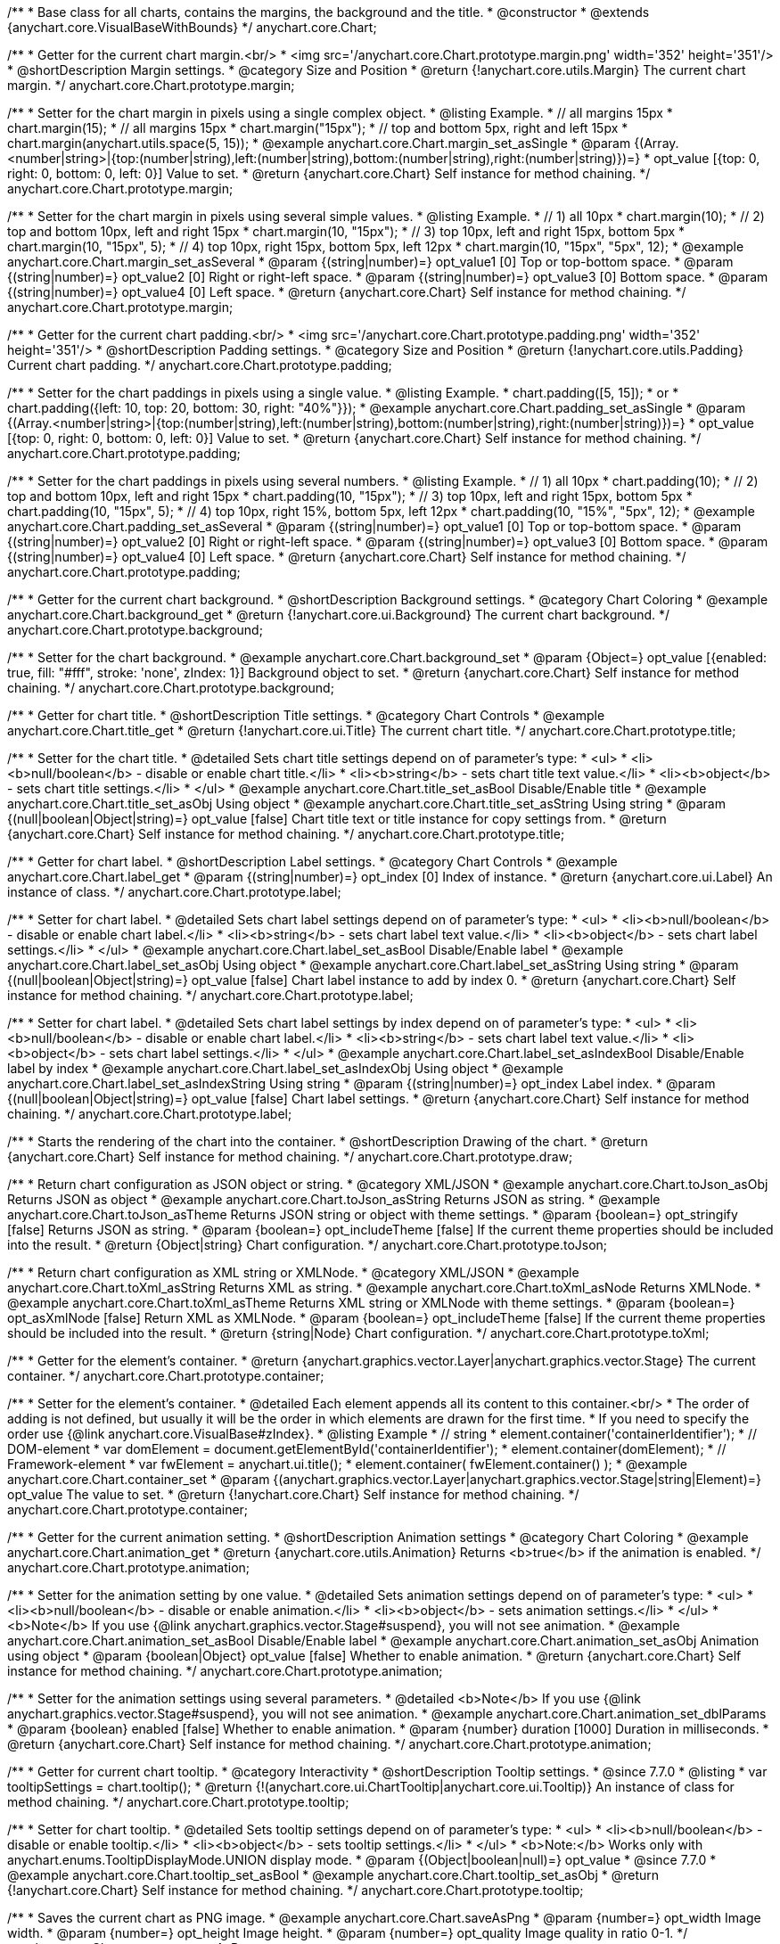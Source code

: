 /**
 * Base class for all charts, contains the margins, the background and the title.
 * @constructor
 * @extends {anychart.core.VisualBaseWithBounds}
 */
anychart.core.Chart;


//----------------------------------------------------------------------------------------------------------------------
//
//  anychart.core.Chart.prototype.margin
//
//----------------------------------------------------------------------------------------------------------------------

/**
 * Getter for the current chart margin.<br/>
 * <img src='/anychart.core.Chart.prototype.margin.png' width='352' height='351'/>
 * @shortDescription Margin settings.
 * @category Size and Position
 * @return {!anychart.core.utils.Margin} The current chart margin.
 */
anychart.core.Chart.prototype.margin;

/**
 * Setter for the chart margin in pixels using a single complex object.
 * @listing Example.
 * // all margins 15px
 * chart.margin(15);
 * // all margins 15px
 * chart.margin("15px");
 * // top and bottom 5px, right and left 15px
 * chart.margin(anychart.utils.space(5, 15));
 * @example anychart.core.Chart.margin_set_asSingle
 * @param {(Array.<number|string>|{top:(number|string),left:(number|string),bottom:(number|string),right:(number|string)})=}
 * opt_value [{top: 0, right: 0, bottom: 0, left: 0}] Value to set.
 * @return {anychart.core.Chart} Self instance for method chaining.
 */
anychart.core.Chart.prototype.margin;

/**
 * Setter for the chart margin in pixels using several simple values.
 * @listing Example.
 * // 1) all 10px
 * chart.margin(10);
 * // 2) top and bottom 10px, left and right 15px
 * chart.margin(10, "15px");
 * // 3) top 10px, left and right 15px, bottom 5px
 * chart.margin(10, "15px", 5);
 * // 4) top 10px, right 15px, bottom 5px, left 12px
 * chart.margin(10, "15px", "5px", 12);
 * @example anychart.core.Chart.margin_set_asSeveral
 * @param {(string|number)=} opt_value1 [0] Top or top-bottom space.
 * @param {(string|number)=} opt_value2 [0] Right or right-left space.
 * @param {(string|number)=} opt_value3 [0] Bottom space.
 * @param {(string|number)=} opt_value4 [0] Left space.
 * @return {anychart.core.Chart} Self instance for method chaining.
 */
anychart.core.Chart.prototype.margin;


//----------------------------------------------------------------------------------------------------------------------
//
//  anychart.core.Chart.prototype.padding
//
//----------------------------------------------------------------------------------------------------------------------

/**
 * Getter for the current chart padding.<br/>
 * <img src='/anychart.core.Chart.prototype.padding.png' width='352' height='351'/>
 * @shortDescription Padding settings.
 * @category Size and Position
 * @return {!anychart.core.utils.Padding} Current chart padding.
 */
anychart.core.Chart.prototype.padding;

/**
 * Setter for the chart paddings in pixels using a single value.
 * @listing Example.
 * chart.padding([5, 15]);
 * or
 * chart.padding({left: 10, top: 20, bottom: 30, right: "40%"}});
 * @example anychart.core.Chart.padding_set_asSingle
 * @param {(Array.<number|string>|{top:(number|string),left:(number|string),bottom:(number|string),right:(number|string)})=}
 * opt_value [{top: 0, right: 0, bottom: 0, left: 0}] Value to set.
 * @return {anychart.core.Chart} Self instance for method chaining.
 */
anychart.core.Chart.prototype.padding;

/**
 * Setter for the chart paddings in pixels using several numbers.
 * @listing Example.
 * // 1) all 10px
 * chart.padding(10);
 * // 2) top and bottom 10px, left and right 15px
 * chart.padding(10, "15px");
 * // 3) top 10px, left and right 15px, bottom 5px
 * chart.padding(10, "15px", 5);
 * // 4) top 10px, right 15%, bottom 5px, left 12px
 * chart.padding(10, "15%", "5px", 12);
 * @example anychart.core.Chart.padding_set_asSeveral
 * @param {(string|number)=} opt_value1 [0] Top or top-bottom space.
 * @param {(string|number)=} opt_value2 [0] Right or right-left space.
 * @param {(string|number)=} opt_value3 [0] Bottom space.
 * @param {(string|number)=} opt_value4 [0] Left space.
 * @return {anychart.core.Chart} Self instance for method chaining.
 */
anychart.core.Chart.prototype.padding;


//----------------------------------------------------------------------------------------------------------------------
//
//  anychart.core.Chart.prototype.background
//
//----------------------------------------------------------------------------------------------------------------------

/**
 * Getter for the current chart background.
 * @shortDescription Background settings.
 * @category Chart Coloring
 * @example anychart.core.Chart.background_get
 * @return {!anychart.core.ui.Background} The current chart background.
 */
anychart.core.Chart.prototype.background;

/**
 * Setter for the chart background.
 * @example anychart.core.Chart.background_set
 * @param {Object=} opt_value [{enabled: true, fill: "#fff", stroke: 'none', zIndex: 1}] Background object to set.
 * @return {anychart.core.Chart} Self instance for method chaining.
 */
anychart.core.Chart.prototype.background;


//----------------------------------------------------------------------------------------------------------------------
//
//  anychart.core.Chart.prototype.title
//
//----------------------------------------------------------------------------------------------------------------------

/**
 * Getter for chart title.
 * @shortDescription Title settings.
 * @category Chart Controls
 * @example anychart.core.Chart.title_get
 * @return {!anychart.core.ui.Title} The current chart title.
 */
anychart.core.Chart.prototype.title;

/**
 * Setter for the chart title.
 * @detailed Sets chart title settings depend on of parameter's type:
 * <ul>
 *   <li><b>null/boolean</b> - disable or enable chart title.</li>
 *   <li><b>string</b> - sets chart title text value.</li>
 *   <li><b>object</b> - sets chart title settings.</li>
 * </ul>
 * @example anychart.core.Chart.title_set_asBool Disable/Enable title
 * @example anychart.core.Chart.title_set_asObj Using object
 * @example anychart.core.Chart.title_set_asString Using string
 * @param {(null|boolean|Object|string)=} opt_value [false] Chart title text or title instance for copy settings from.
 * @return {anychart.core.Chart} Self instance for method chaining.
 */
anychart.core.Chart.prototype.title;


//----------------------------------------------------------------------------------------------------------------------
//
//  anychart.core.Chart.prototype.label
//
//----------------------------------------------------------------------------------------------------------------------

/**
 * Getter for chart label.
 * @shortDescription Label settings.
 * @category Chart Controls
 * @example anychart.core.Chart.label_get
 * @param {(string|number)=} opt_index [0] Index of instance.
 * @return {anychart.core.ui.Label} An instance of class.
 */
anychart.core.Chart.prototype.label;

/**
 * Setter for chart label.
 * @detailed Sets chart label settings depend on of parameter's type:
 * <ul>
 *   <li><b>null/boolean</b> - disable or enable chart label.</li>
 *   <li><b>string</b> - sets chart label text value.</li>
 *   <li><b>object</b> - sets chart label settings.</li>
 * </ul>
 * @example anychart.core.Chart.label_set_asBool Disable/Enable label
 * @example anychart.core.Chart.label_set_asObj Using object
 * @example anychart.core.Chart.label_set_asString Using string
 * @param {(null|boolean|Object|string)=} opt_value [false] Chart label instance to add by index 0.
 * @return {anychart.core.Chart} Self instance for method chaining.
 */
anychart.core.Chart.prototype.label;

/**
 * Setter for chart label.
 * @detailed Sets chart label settings by index depend on of parameter's type:
 * <ul>
 *   <li><b>null/boolean</b> - disable or enable chart label.</li>
 *   <li><b>string</b> - sets chart label text value.</li>
 *   <li><b>object</b> - sets chart label settings.</li>
 * </ul>
 * @example anychart.core.Chart.label_set_asIndexBool Disable/Enable label by index
 * @example anychart.core.Chart.label_set_asIndexObj Using object
 * @example anychart.core.Chart.label_set_asIndexString Using string
 * @param {(string|number)=} opt_index Label index.
 * @param {(null|boolean|Object|string)=} opt_value [false] Chart label settings.
 * @return {anychart.core.Chart} Self instance for method chaining.
 */
anychart.core.Chart.prototype.label;


//----------------------------------------------------------------------------------------------------------------------
//
//  anychart.core.Chart.prototype.draw
//
//----------------------------------------------------------------------------------------------------------------------

/**
 * Starts the rendering of the chart into the container.
 * @shortDescription Drawing of the chart.
 * @return {anychart.core.Chart} Self instance for method chaining.
 */
anychart.core.Chart.prototype.draw;


//----------------------------------------------------------------------------------------------------------------------
//
//  anychart.core.Chart.prototype.toJson
//
//----------------------------------------------------------------------------------------------------------------------

/**
 * Return chart configuration as JSON object or string.
 * @category XML/JSON
 * @example anychart.core.Chart.toJson_asObj Returns JSON as object
 * @example anychart.core.Chart.toJson_asString Returns JSON as string.
 * @example anychart.core.Chart.toJson_asTheme Returns JSON string or object with theme settings.
 * @param {boolean=} opt_stringify [false] Returns JSON as string.
 * @param {boolean=} opt_includeTheme [false] If the current theme properties should be included into the result.
 * @return {Object|string} Chart configuration.
 */
anychart.core.Chart.prototype.toJson;


//----------------------------------------------------------------------------------------------------------------------
//
//  anychart.core.Chart.prototype.toXml
//
//----------------------------------------------------------------------------------------------------------------------

/**
 * Return chart configuration as XML string or XMLNode.
 * @category XML/JSON
 * @example anychart.core.Chart.toXml_asString Returns XML as string.
 * @example anychart.core.Chart.toXml_asNode Returns XMLNode.
 * @example anychart.core.Chart.toXml_asTheme Returns XML string or XMLNode with theme settings.
 * @param {boolean=} opt_asXmlNode [false] Return XML as XMLNode.
 * @param {boolean=} opt_includeTheme [false] If the current theme properties should be included into the result.
 * @return {string|Node} Chart configuration.
 */
anychart.core.Chart.prototype.toXml;


//----------------------------------------------------------------------------------------------------------------------
//
//  anychart.core.Chart.prototype.container
//
//----------------------------------------------------------------------------------------------------------------------

/**
 * Getter for the element's container.
 * @return {anychart.graphics.vector.Layer|anychart.graphics.vector.Stage} The current container.
 */
anychart.core.Chart.prototype.container;

/**
 * Setter for the element's container.
 * @detailed Each element appends all its content to this container.<br/>
 * The order of adding is not defined, but usually it will be the order in which elements are drawn for the first time.
 * If you need to specify the order use {@link anychart.core.VisualBase#zIndex}.
 * @listing Example
 * // string
 *  element.container('containerIdentifier');
 * // DOM-element
 *  var domElement = document.getElementById('containerIdentifier');
 *  element.container(domElement);
 * // Framework-element
 *  var fwElement = anychart.ui.title();
 *  element.container( fwElement.container() );
 * @example anychart.core.Chart.container_set
 * @param {(anychart.graphics.vector.Layer|anychart.graphics.vector.Stage|string|Element)=} opt_value The value to set.
 * @return {!anychart.core.Chart} Self instance for method chaining.
 */
anychart.core.Chart.prototype.container;


//----------------------------------------------------------------------------------------------------------------------
//
//  anychart.core.Chart.prototype.animation
//
//----------------------------------------------------------------------------------------------------------------------

/**
 * Getter for the current animation setting.
 * @shortDescription Animation settings
 * @category Chart Coloring
 * @example anychart.core.Chart.animation_get
 * @return {anychart.core.utils.Animation} Returns <b>true</b> if the animation is enabled.
 */
anychart.core.Chart.prototype.animation;

/**
 * Setter for the animation setting by one value.
 * @detailed Sets animation settings depend on of parameter's type:
 * <ul>
 *   <li><b>null/boolean</b> - disable or enable animation.</li>
 *   <li><b>object</b> - sets animation settings.</li>
 * </ul>
 * <b>Note</b> If you use {@link anychart.graphics.vector.Stage#suspend}, you will not see animation.
 * @example anychart.core.Chart.animation_set_asBool Disable/Enable label
 * @example anychart.core.Chart.animation_set_asObj Animation using object
 * @param {boolean|Object} opt_value [false] Whether to enable animation.
 * @return {anychart.core.Chart} Self instance for method chaining.
 */
anychart.core.Chart.prototype.animation;

/**
 * Setter for the animation settings using several parameters.
 * @detailed <b>Note</b> If you use {@link anychart.graphics.vector.Stage#suspend}, you will not see animation.
 * @example anychart.core.Chart.animation_set_dblParams
 * @param {boolean} enabled [false] Whether to enable animation.
 * @param {number} duration [1000] Duration in milliseconds.
 * @return {anychart.core.Chart} Self instance for method chaining.
 */
anychart.core.Chart.prototype.animation;

//----------------------------------------------------------------------------------------------------------------------
//
//  anychart.core.Chart.prototype.tooltip
//
//----------------------------------------------------------------------------------------------------------------------

/**
 * Getter for current chart tooltip.
 * @category Interactivity
 * @shortDescription Tooltip settings.
 * @since 7.7.0
 * @listing
 * var tooltipSettings = chart.tooltip();
 * @return {!(anychart.core.ui.ChartTooltip|anychart.core.ui.Tooltip)} An instance of class for method chaining.
 */
anychart.core.Chart.prototype.tooltip;

/**
 * Setter for chart tooltip.
 * @detailed Sets tooltip settings depend on of parameter's type:
 * <ul>
 *   <li><b>null/boolean</b> - disable or enable tooltip.</li>
 *   <li><b>object</b> - sets tooltip settings.</li>
 * </ul>
 * <b>Note:</b> Works only with anychart.enums.TooltipDisplayMode.UNION display mode.
 * @param {(Object|boolean|null)=} opt_value
 * @since 7.7.0
 * @example anychart.core.Chart.tooltip_set_asBool
 * @example anychart.core.Chart.tooltip_set_asObj
 * @return {!anychart.core.Chart} Self instance for method chaining.
 */
anychart.core.Chart.prototype.tooltip;

//----------------------------------------------------------------------------------------------------------------------
//
//  anychart.core.Chart.prototype.saveAsPng
//
//----------------------------------------------------------------------------------------------------------------------

/**
 * Saves the current chart as PNG image.
 * @example anychart.core.Chart.saveAsPng
 * @param {number=} opt_width Image width.
 * @param {number=} opt_height Image height.
 * @param {number=} opt_quality Image quality in ratio 0-1.
 */
anychart.core.Chart.prototype.saveAsPng;

//----------------------------------------------------------------------------------------------------------------------
//
//  anychart.core.Chart.prototype.saveAsJpg
//
//----------------------------------------------------------------------------------------------------------------------

/**
 * Saves the current chart as JPEG image.
 * @example anychart.core.Chart.saveAsJpg
 * @param {number=} opt_width Image width.
 * @param {number=} opt_height Image height.
 * @param {number=} opt_quality Image quality in ratio 0-1.
 * @param {boolean=} opt_forceTransparentWhite Define, should we force transparent to white background.
 */
anychart.core.Chart.prototype.saveAsJpg;

//----------------------------------------------------------------------------------------------------------------------
//
//  anychart.core.Chart.prototype.saveAsPdf
//
//----------------------------------------------------------------------------------------------------------------------

/**
 * Saves the current chart as PDF image.
 * @example anychart.core.Chart.saveAsPdf
 * @param {string=} opt_paperSize Any paper format like 'a0', 'tabloid', 'b4', etc.
 * @param {boolean=} opt_landscape Define, is landscape.
 * @param {number=} opt_x Offset X.
 * @param {number=} opt_y Offset Y.
 */
anychart.core.Chart.prototype.saveAsPdf;

//----------------------------------------------------------------------------------------------------------------------
//
//  anychart.core.Chart.prototype.saveAsSvg
//
//----------------------------------------------------------------------------------------------------------------------

/**
 * Saves the current chart as SVG image.
 * @example anychart.core.Chart.saveAsSvg_set_asPaperSizeLandscape
 * @param {string=} opt_paperSize Paper Size.
 * @param {boolean=} opt_landscape Landscape.
 */
anychart.core.Chart.prototype.saveAsSvg;

/**
 * Saves the stage as SVG image using width and height.
 * @example anychart.core.Chart.saveAsSvg_set_asWidthHeight
 * @param {number=} opt_width Image width.
 * @param {number=} opt_height Image height.
 */
anychart.core.Chart.prototype.saveAsSvg;

//----------------------------------------------------------------------------------------------------------------------
//
//  anychart.core.Chart.prototype.toSvg;
//
//----------------------------------------------------------------------------------------------------------------------

/**
 * Returns SVG string with paper size and landscape.
 * @shortDescription Returns SVG string.
 * @detailed Returns SVG string if type of content is SVG otherwise returns empty string.
 * @example anychart.core.Chart.toSvg_set_asPaperSizeLandscape
 * @param {string=} opt_paperSize Paper Size.
 * @param {boolean=} opt_landscape Landscape.
 * @return {string} SVG content or empty string.
 * @since 7.5.1
 */
anychart.core.Chart.prototype.toSvg;

/**
 * Returns SVG string with with determined the width and height.
 * @detailed Returns SVG string if type of content is SVG otherwise returns empty string.
 * @example anychart.core.Chart.toSvg_set_asWidthHeight
 * @param {number=} opt_width Image width.
 * @param {number=} opt_height Image height.
 * @return {string} SVG content or empty string.
 * @since 7.5.1
 */
anychart.core.Chart.prototype.toSvg;


//----------------------------------------------------------------------------------------------------------------------
//
//  anychart.core.Chart.prototype.localToGlobal
//
//----------------------------------------------------------------------------------------------------------------------

/**
 * Converts the local coordinates to global coordinates.
 * <b>Note:</b> Works only after {@link anychart.core.Chart#draw} is called.
 * @category Specific settings
 * @detailed Converts local coordinates of the container or stage into global coordinates of the global document.<br/>
 * On image below, the red point is a starting coordinate point of the chart bounds.
 * Local coordinates work only in area of the stage (container).<br/>
 * <img src='/anychart.core.Chart.localToGlobal.png' height='310' width='530'/><br/>
 * @example anychart.core.Chart.localToGlobal
 * @param {number} xCoord Local X coordinate.
 * @param {number} yCoord Local Y coordinate.
 * @return {Object.<string, number>} Object with XY coordinates.
 * @since 7.9.1
 */
anychart.core.Chart.prototype.localToGlobal;


//----------------------------------------------------------------------------------------------------------------------
//
//  anychart.core.Chart.prototype.globalToLocal
//
//----------------------------------------------------------------------------------------------------------------------

/**
 * Converts the global coordinates to local coordinates.
 * <b>Note:</b> Works only after {@link anychart.core.Chart#draw} is called.
 * @category Specific settings
 * @detailed Converts global coordinates of the global document into local coordinates of the container or stage.<br/>
 * On image below, the red point is a starting coordinate point of the chart bounds. Local coordinates work only in area of the stage (container).<br/>
 * <img src='/anychart.core.Chart.localToGlobal.png' height='310' width='530'/>
 * @example anychart.core.Chart.globalToLocal
 * @param {number} xCoord Global X coordinate.
 * @param {number} yCoord Global Y coordinate.
 * @return {Object.<string, number>} Object with XY coordinates.
 * @since 7.9.1
 */
anychart.core.Chart.prototype.globalToLocal;

//----------------------------------------------------------------------------------------------------------------------
//
//  anychart.core.Chart.prototype.contextMenu
//
//----------------------------------------------------------------------------------------------------------------------

/**
 * Getter for the current context menu.
 * @shortDescription Context menu settings.
 * @category Chart Controls
 * @example anychart.core.Chart.contextMenu_get
 * @return {anychart.ui.ContextMenu} The current context menu.
 * @since 7.10.0
 */
anychart.core.Chart.prototype.contextMenu;

/**
 * Setter for the context menu.
 * @detailed Sets context menu settings depending on parameter type:
 * <ul>
 *   <li><b>null/boolean</b> - disable or enable context menu.</li>
 *   <li><b>object</b> - sets context menu settings.</li>
 * </ul>
 * @example anychart.core.Chart.contextMenu_set_asBool Enable/disable context menu
 * @example anychart.core.Chart.contextMenu_set_asObj Using object
 * @param {(Object|boolean|null)=} opt_value Context menu settings
 * @return {!anychart.core.Chart} Self instance for method chaining.
 * @since 7.10.0
 */
anychart.core.Chart.prototype.contextMenu;

//----------------------------------------------------------------------------------------------------------------------
//
//  anychart.core.Chart.prototype.getSelectedPoints
//
//----------------------------------------------------------------------------------------------------------------------

/**
 * Getter for the selected points.
 * @category Data
 * @example anychart.core.Chart.getSelectedPoints
 * @return {Array.<anychart.core.Point>} An array of the selected points.
 * @since 7.10.0
 */
anychart.core.Chart.prototype.getSelectedPoints;

//----------------------------------------------------------------------------------------------------------------------
//
//  anychart.core.Chart.prototype.toCsv;
//
//----------------------------------------------------------------------------------------------------------------------

/**
 * Returns CSV string with series data.
 * @category Export
 * @example anychart.core.Chart.toCsv
 * @param {(string|anychart.enums.CsvMode)=} opt_csvMode CSV mode.
 * @param {Object.<string, (string|boolean|undefined)>=} opt_csvSettings CSV settings.
 * @return {string} CSV string.
 * @since 7.10.0
 */
anychart.core.Chart.prototype.toCsv;

//----------------------------------------------------------------------------------------------------------------------
//
//  anychart.core.Chart.prototype.saveAsXml
//
//----------------------------------------------------------------------------------------------------------------------

/**
 * Saves chart config as XML document.
 * @category Export
 * @example anychart.core.Chart.saveAsXml
 * @param {boolean=} opt_includeTheme If the current theme properties should be included into the result.
 * @param {string=} opt_filename File name to save.
 * @since 7.10.0
 */
anychart.core.Chart.prototype.saveAsXml;

//----------------------------------------------------------------------------------------------------------------------
//
//  anychart.core.Chart.prototype.saveAsJson
//
//----------------------------------------------------------------------------------------------------------------------

/**
 * Saves chart config as JSON document.
 * @category Export
 * @example anychart.core.Chart.saveAsJson
 * @param {boolean=} opt_includeTheme If the current theme properties should be included into the result.
 * @param {string=} opt_filename File name to save.
 * @since 7.10.0
 */
anychart.core.Chart.prototype.saveAsJson;

//----------------------------------------------------------------------------------------------------------------------
//
//  anychart.core.Chart.prototype.saveAsCsv
//
//----------------------------------------------------------------------------------------------------------------------

/**
 * Saves chart data as CSV file.
 * @category Export
 * @example anychart.core.Chart.saveAsCsv
 * @param {(string|anychart.enums.CsvMode)=} opt_csvMode CSV mode.
 * @param {Object.<string, (string|boolean|undefined)>=} opt_csvSettings CSV settings.
 * @param {string=} opt_filename File name to save.
 * @since 7.10.0
 */
anychart.core.Chart.prototype.saveAsCsv;

//----------------------------------------------------------------------------------------------------------------------
//
//  anychart.core.Chart.prototype.saveAsXlsx
//
//----------------------------------------------------------------------------------------------------------------------

/**
 * Saves chart data as Excel document.
 * @category Export
 * @example anychart.core.Chart.saveAsXlsx
 * @param {(string|anychart.enums.CsvMode)=} opt_csvMode CSV mode.
 * @param {string=} opt_filename File name to save.
 * @since 7.10.0
 */
anychart.core.Chart.prototype.saveAsXlsx;

/** @inheritDoc */
anychart.core.Chart.prototype.bounds;

/** @inheritDoc */
anychart.core.Chart.prototype.left;

/** @inheritDoc */
anychart.core.Chart.prototype.right;

/** @inheritDoc */
anychart.core.Chart.prototype.top;

/** @inheritDoc */
anychart.core.Chart.prototype.bottom;

/** @inheritDoc */
anychart.core.Chart.prototype.width;

/** @inheritDoc */
anychart.core.Chart.prototype.height;

/** @inheritDoc */
anychart.core.Chart.prototype.minWidth;

/** @inheritDoc */
anychart.core.Chart.prototype.minHeight;

/** @inheritDoc */
anychart.core.Chart.prototype.maxWidth;

/** @inheritDoc */
anychart.core.Chart.prototype.maxHeight;

/** @inheritDoc */
anychart.core.Chart.prototype.getPixelBounds;

/** @inheritDoc */
anychart.core.Chart.prototype.zIndex;

/** @inheritDoc */
anychart.core.Chart.prototype.enabled;

/** @inheritDoc */
anychart.core.Chart.prototype.print;

/** @ignoreDoc */
anychart.core.Chart.prototype.saveAsPNG;

/** @ignoreDoc */
anychart.core.Chart.prototype.saveAsJPG;

/** @ignoreDoc */
anychart.core.Chart.prototype.saveAsPDF;

/** @ignoreDoc */
anychart.core.Chart.prototype.saveAsSVG;

/** @ignoreDoc */
anychart.core.Chart.prototype.toSVG;

/** @inheritDoc */
anychart.core.Chart.prototype.listen;

/** @inheritDoc */
anychart.core.Chart.prototype.listenOnce;

/** @inheritDoc */
anychart.core.Chart.prototype.unlisten;

/** @inheritDoc */
anychart.core.Chart.prototype.unlistenByKey;

/** @inheritDoc */
anychart.core.Chart.prototype.removeAllListeners;

